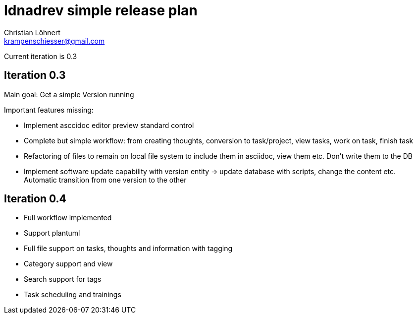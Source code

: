 = Idnadrev simple release plan =
:Author:    Christian Löhnert
:Email:     krampenschiesser@gmail.com

Current iteration is 0.3

== Iteration 0.3 ==

Main goal: Get a simple Version running

Important features missing:

* Implement asccidoc editor preview standard control
* Complete but simple workflow: from creating thoughts, conversion to task/project, view tasks, work on task, finish task
* Refactoring of files to remain on local file system to include them in asciidoc, view them etc.
Don't write them to the DB
* Implement software update capability with version entity -> update database with scripts, change the content etc.
Automatic transition from one version to the other

== Iteration 0.4 ==

* Full workflow implemented
* Support plantuml
* Full file support on tasks, thoughts and information with tagging
* Category support and view
* Search support for tags
* Task scheduling and trainings